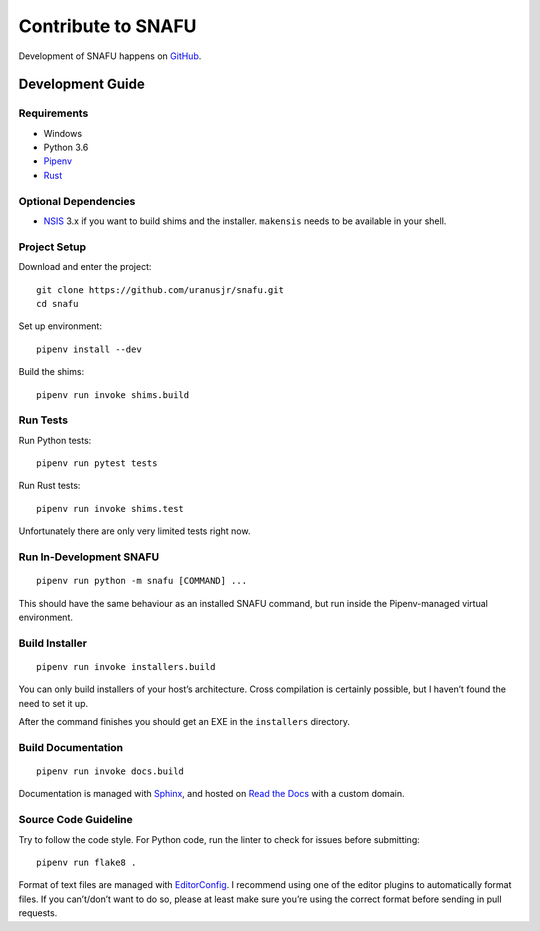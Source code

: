 .. _develop:

===================
Contribute to SNAFU
===================

Development of SNAFU happens on `GitHub <https://github.com/uranusjr/snafu>`__.


Development Guide
=================

Requirements
------------

* Windows
* Python 3.6
* Pipenv_
* Rust_

.. _Pipenv: https://pipenv.org
.. _Rust: https://www.rust-lang.org/en-US/install.html

Optional Dependencies
---------------------

* NSIS_ 3.x if you want to build shims and the installer. ``makensis``
  needs to be available in your shell.

.. _NSIS: http://nsis.sourceforge.net/Download

Project Setup
-------------

Download and enter the project::

    git clone https://github.com/uranusjr/snafu.git
    cd snafu

Set up environment::

    pipenv install --dev

Build the shims::

    pipenv run invoke shims.build

Run Tests
---------

Run Python tests::

    pipenv run pytest tests

Run Rust tests::

    pipenv run invoke shims.test

Unfortunately there are only very limited tests right now.

Run In-Development SNAFU
------------------------

::

    pipenv run python -m snafu [COMMAND] ...


This should have the same behaviour as an installed SNAFU command, but run
inside the Pipenv-managed virtual environment.

Build Installer
---------------

::

    pipenv run invoke installers.build

You can only build installers of your host’s architecture. Cross compilation
is certainly possible, but I haven’t found the need to set it up.

After the command finishes you should get an EXE in the ``installers``
directory.

Build Documentation
-------------------

::

    pipenv run invoke docs.build

Documentation is managed with Sphinx_, and hosted on `Read the Docs`_ with a
custom domain.

.. _Sphinx: http://sphinx-doc.org
.. _`Read the Docs`: https://readthedocs.org

Source Code Guideline
---------------------

Try to follow the code style. For Python code, run the linter to check for
issues before submitting::

    pipenv run flake8 .

Format of text files are managed with EditorConfig_. I recommend using one of
the editor plugins to automatically format files. If you can’t/don’t want to
do so, please at least make sure you’re using the correct format before sending
in pull requests.

.. _EditorConfig: http://editorconfig.org
